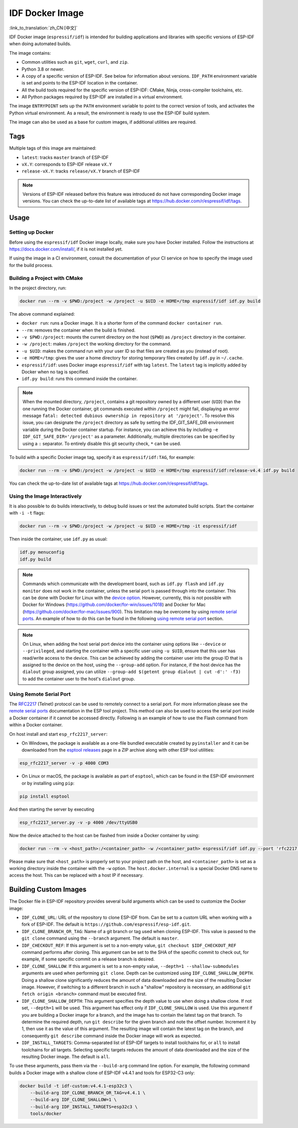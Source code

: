 ****************
IDF Docker Image
****************

:link_to_translation:`zh_CN:[中文]`

..
    When changing this page, please keep tools/docker/README.md in sync.

.. highlight:: bash

IDF Docker image (``espressif/idf``) is intended for building applications and libraries with specific versions of ESP-IDF when doing automated builds.

The image contains:

- Common utilities such as ``git``, ``wget``, ``curl``, and ``zip``.
- Python 3.8 or newer.
- A copy of a specific version of ESP-IDF. See below for information about versions. ``IDF_PATH`` environment variable is set and points to the ESP-IDF location in the container.
- All the build tools required for the specific version of ESP-IDF: CMake, Ninja, cross-compiler toolchains, etc.
- All Python packages required by ESP-IDF are installed in a virtual environment.

The image ``ENTRYPOINT`` sets up the ``PATH`` environment variable to point to the correct version of tools, and activates the Python virtual environment. As a result, the environment is ready to use the ESP-IDF build system.

The image can also be used as a base for custom images, if additional utilities are required.

Tags
====

Multiple tags of this image are maintained:

- ``latest``: tracks ``master`` branch of ESP-IDF
- ``vX.Y``: corresponds to ESP-IDF release ``vX.Y``
- ``release-vX.Y``: tracks ``release/vX.Y`` branch of ESP-IDF

.. note::

    Versions of ESP-IDF released before this feature was introduced do not have corresponding Docker image versions. You can check the up-to-date list of available tags at https://hub.docker.com/r/espressif/idf/tags.

Usage
=====

Setting up Docker
~~~~~~~~~~~~~~~~~

Before using the ``espressif/idf`` Docker image locally, make sure you have Docker installed. Follow the instructions at https://docs.docker.com/install/, if it is not installed yet.

If using the image in a CI environment, consult the documentation of your CI service on how to specify the image used for the build process.

Building a Project with CMake
~~~~~~~~~~~~~~~~~~~~~~~~~~~~~

In the project directory, run:

.. code-block:: bash

    docker run --rm -v $PWD:/project -w /project -u $UID -e HOME=/tmp espressif/idf idf.py build

The above command explained:

- ``docker run``: runs a Docker image. It is a shorter form of the command ``docker container run``.
- ``--rm``: removes the container when the build is finished.
- ``-v $PWD:/project``: mounts the current directory on the host (``$PWD``) as ``/project`` directory in the container.
- ``-w /project``: makes ``/project`` the working directory for the command.
- ``-u $UID``: makes the command run with your user ID so that files are created as you (instead of root).
- ``-e HOME=/tmp``: gives the user a home directory for storing temporary files created by ``idf.py`` in ``~/.cache``.
- ``espressif/idf``: uses Docker image ``espressif/idf`` with tag ``latest``. The ``latest`` tag is implicitly added by Docker when no tag is specified.
- ``idf.py build``: runs this command inside the container.

.. note::

   When the mounted directory, ``/project``, contains a git repository owned by a different user (``UID``) than the one running the Docker container, git commands executed within ``/project`` might fail, displaying an error message ``fatal: detected dubious ownership in repository at '/project'``. To resolve this issue, you can designate the ``/project`` directory as safe by setting the IDF_GIT_SAFE_DIR environment variable during the Docker container startup. For instance, you can achieve this by including ``-e IDF_GIT_SAFE_DIR='/project'`` as a parameter. Additionally, multiple directories can be specified by using a ``:`` separator. To entirely disable this git security check, ``*`` can be used.

To build with a specific Docker image tag, specify it as ``espressif/idf:TAG``, for example:

.. code-block:: bash

    docker run --rm -v $PWD:/project -w /project -u $UID -e HOME=/tmp espressif/idf:release-v4.4 idf.py build

You can check the up-to-date list of available tags at https://hub.docker.com/r/espressif/idf/tags.

Using the Image Interactively
~~~~~~~~~~~~~~~~~~~~~~~~~~~~~

It is also possible to do builds interactively, to debug build issues or test the automated build scripts. Start the container with ``-i -t`` flags:

.. code-block:: bash

    docker run --rm -v $PWD:/project -w /project -u $UID -e HOME=/tmp -it espressif/idf

Then inside the container, use ``idf.py`` as usual:

.. code-block:: bash

    idf.py menuconfig
    idf.py build

.. note::

    Commands which communicate with the development board, such as ``idf.py flash`` and ``idf.py monitor`` does not work in the container, unless the serial port is passed through into the container. This can be done with Docker for Linux with the `device option`_. However, currently, this is not possible with Docker for Windows (https://github.com/docker/for-win/issues/1018) and Docker for Mac (https://github.com/docker/for-mac/issues/900). This limitation may be overcome by using `remote serial ports`_. An example of how to do this can be found in the following `using remote serial port`_ section.

.. note::

    On Linux, when adding the host serial port device into the container using options like ``--device`` or ``--privileged``, and starting the container with a specific user using ``-u $UID``, ensure that this user has read/write access to the device. This can be achieved by adding the container user into the group ID that is assigned to the device on the host, using the ``--group-add`` option. For instance, if the host device has the ``dialout`` group assigned, you can utilize ``--group-add $(getent group dialout | cut -d':' -f3)`` to add the container user to the host's ``dialout`` group.


.. _using remote serial port:

Using Remote Serial Port
~~~~~~~~~~~~~~~~~~~~~~~~

The `RFC2217`_ (Telnet) protocol can be used to remotely connect to a serial port. For more information please see the `remote serial ports`_ documentation in the ESP tool project. This method can also be used to access the serial port inside a Docker container if it cannot be accessed directly. Following is an example of how to use the Flash command from within a Docker container.

On host install and start ``esp_rfc2217_server``:

* On Windows, the package is available as a one-file bundled executable created by ``pyinstaller`` and it can be downloaded from the `esptool releases`_ page in a ZIP archive along with other ESP tool utilities:

.. code-block:: bash

    esp_rfc2217_server -v -p 4000 COM3

* On Linux or macOS, the package is available as part of ``esptool``, which can be found in the ESP-IDF environment or by installing using ``pip``:

.. code-block:: bash

    pip install esptool

And then starting the server by executing

.. code-block:: bash

    esp_rfc2217_server.py -v -p 4000 /dev/ttyUSB0

Now the device attached to the host can be flashed from inside a Docker container by using:

.. code-block:: bash

    docker run --rm -v <host_path>:/<container_path> -w /<container_path> espressif/idf idf.py --port 'rfc2217://host.docker.internal:4000?ign_set_control' flash

Please make sure that ``<host_path>`` is properly set to your project path on the host, and ``<container_path>`` is set as a working directory inside the container with the ``-w`` option. The ``host.docker.internal`` is a special Docker DNS name to access the host. This can be replaced with a host IP if necessary.


Building Custom Images
======================

The Docker file in ESP-IDF repository provides several build arguments which can be used to customize the Docker image:

- ``IDF_CLONE_URL``: URL of the repository to clone ESP-IDF from. Can be set to a custom URL when working with a fork of ESP-IDF. The default is ``https://github.com/espressif/esp-idf.git``.
- ``IDF_CLONE_BRANCH_OR_TAG``: Name of a git branch or tag used when cloning ESP-IDF. This value is passed to the ``git clone`` command using the ``--branch`` argument. The default is ``master``.
- ``IDF_CHECKOUT_REF``: If this argument is set to a non-empty value, ``git checkout $IDF_CHECKOUT_REF`` command performs after cloning. This argument can be set to the SHA of the specific commit to check out, for example, if some specific commit on a release branch is desired.
- ``IDF_CLONE_SHALLOW``: If this argument is set to a non-empty value, ``--depth=1 --shallow-submodules`` arguments are used when performing ``git clone``. Depth can be customized using ``IDF_CLONE_SHALLOW_DEPTH``. Doing a shallow clone significantly reduces the amount of data downloaded and the size of the resulting Docker image. However, if switching to a different branch in such a "shallow" repository is necessary, an additional ``git fetch origin <branch>`` command must be executed first.
- ``IDF_CLONE_SHALLOW_DEPTH``: This argument specifies the depth value to use when doing a shallow clone. If not set, ``--depth=1`` will be used. This argument has effect only if ``IDF_CLONE_SHALLOW`` is used. Use this argument if you are building a Docker image for a branch, and the image has to contain the latest tag on that branch. To determine the required depth, run ``git describe`` for the given branch and note the offset number. Increment it by 1, then use it as the value of this argument. The resulting image will contain the latest tag on the branch, and consequently ``git describe`` command inside the Docker image will work as expected.
- ``IDF_INSTALL_TARGETS``: Comma-separated list of ESP-IDF targets to install toolchains for, or ``all`` to install toolchains for all targets. Selecting specific targets reduces the amount of data downloaded and the size of the resulting Docker image. The default is ``all``.

To use these arguments, pass them via the ``--build-arg`` command line option. For example, the following command builds a Docker image with a shallow clone of ESP-IDF v4.4.1 and tools for ESP32-C3 only:

.. code-block:: bash

    docker build -t idf-custom:v4.4.1-esp32c3 \
        --build-arg IDF_CLONE_BRANCH_OR_TAG=v4.4.1 \
        --build-arg IDF_CLONE_SHALLOW=1 \
        --build-arg IDF_INSTALL_TARGETS=esp32c3 \
        tools/docker

.. _remote serial ports: https://docs.espressif.com/projects/esptool/en/latest/esptool/remote-serial-ports.html
.. _RFC2217: http://www.ietf.org/rfc/rfc2217.txt
.. _esptool releases: https://github.com/espressif/esptool/releases
.. _device option: https://docs.docker.com/engine/reference/run/#runtime-privilege-and-linux-capabilities
